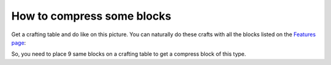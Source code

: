How to compress some blocks
===========================

Get a crafting table and do like on this picture. You can naturally do these crafts with all the blocks listed on the `Features page <features.html>`_:

.. image:: images/image_1.png
   :align: center

So, you need to place 9 same blocks on a crafting table to get a compress block of this type.